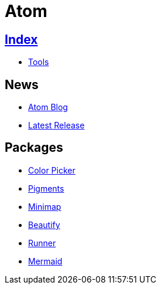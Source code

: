 = Atom

== link:../index.adoc[Index]

- link:index.adoc[Tools]

== News

- link:http://blog.atom.io/[Atom Blog]
- link:https://github.com/atom/atom/releases/latest[Latest Release]

== Packages

- link:https://atom.io/packages/color-picker[Color Picker]
- link:https://atom.io/packages/pigments[Pigments]
- link:https://atom.io/packages/minimap[Minimap]
- link:https://atom.io/packages/atom-beautify[Beautify]
- link:https://atom.io/packages/atom-runner[Runner]
- link:https://atom.io/packages/atom-mermaid[Mermaid]
